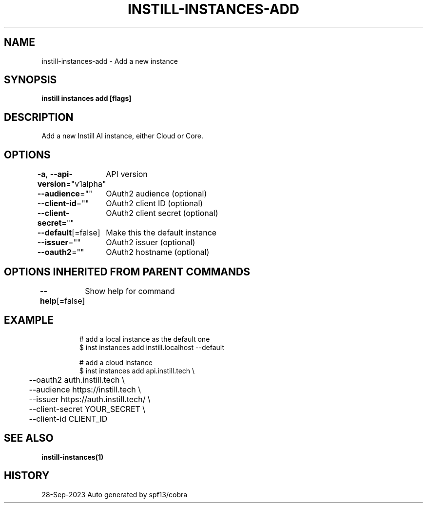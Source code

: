 .nh
.TH "INSTILL-INSTANCES-ADD" "1" "Sep 2023" "Instill AI" "Instill AI Manual"

.SH NAME
.PP
instill-instances-add - Add a new instance


.SH SYNOPSIS
.PP
\fBinstill instances add [flags]\fP


.SH DESCRIPTION
.PP
Add a new Instill AI instance, either Cloud or Core.


.SH OPTIONS
.PP
\fB-a\fP, \fB--api-version\fP="v1alpha"
	API version

.PP
\fB--audience\fP=""
	OAuth2 audience (optional)

.PP
\fB--client-id\fP=""
	OAuth2 client ID (optional)

.PP
\fB--client-secret\fP=""
	OAuth2 client secret (optional)

.PP
\fB--default\fP[=false]
	Make this the default instance

.PP
\fB--issuer\fP=""
	OAuth2 issuer (optional)

.PP
\fB--oauth2\fP=""
	OAuth2 hostname (optional)


.SH OPTIONS INHERITED FROM PARENT COMMANDS
.PP
\fB--help\fP[=false]
	Show help for command


.SH EXAMPLE
.PP
.RS

.nf
# add a local instance as the default one
$ inst instances add instill.localhost --default

# add a cloud instance
$ inst instances add api.instill.tech \\
	--oauth2 auth.instill.tech \\
	--audience https://instill.tech \\
	--issuer https://auth.instill.tech/ \\
	--client-secret YOUR_SECRET \\
	--client-id CLIENT_ID


.fi
.RE


.SH SEE ALSO
.PP
\fBinstill-instances(1)\fP


.SH HISTORY
.PP
28-Sep-2023 Auto generated by spf13/cobra
